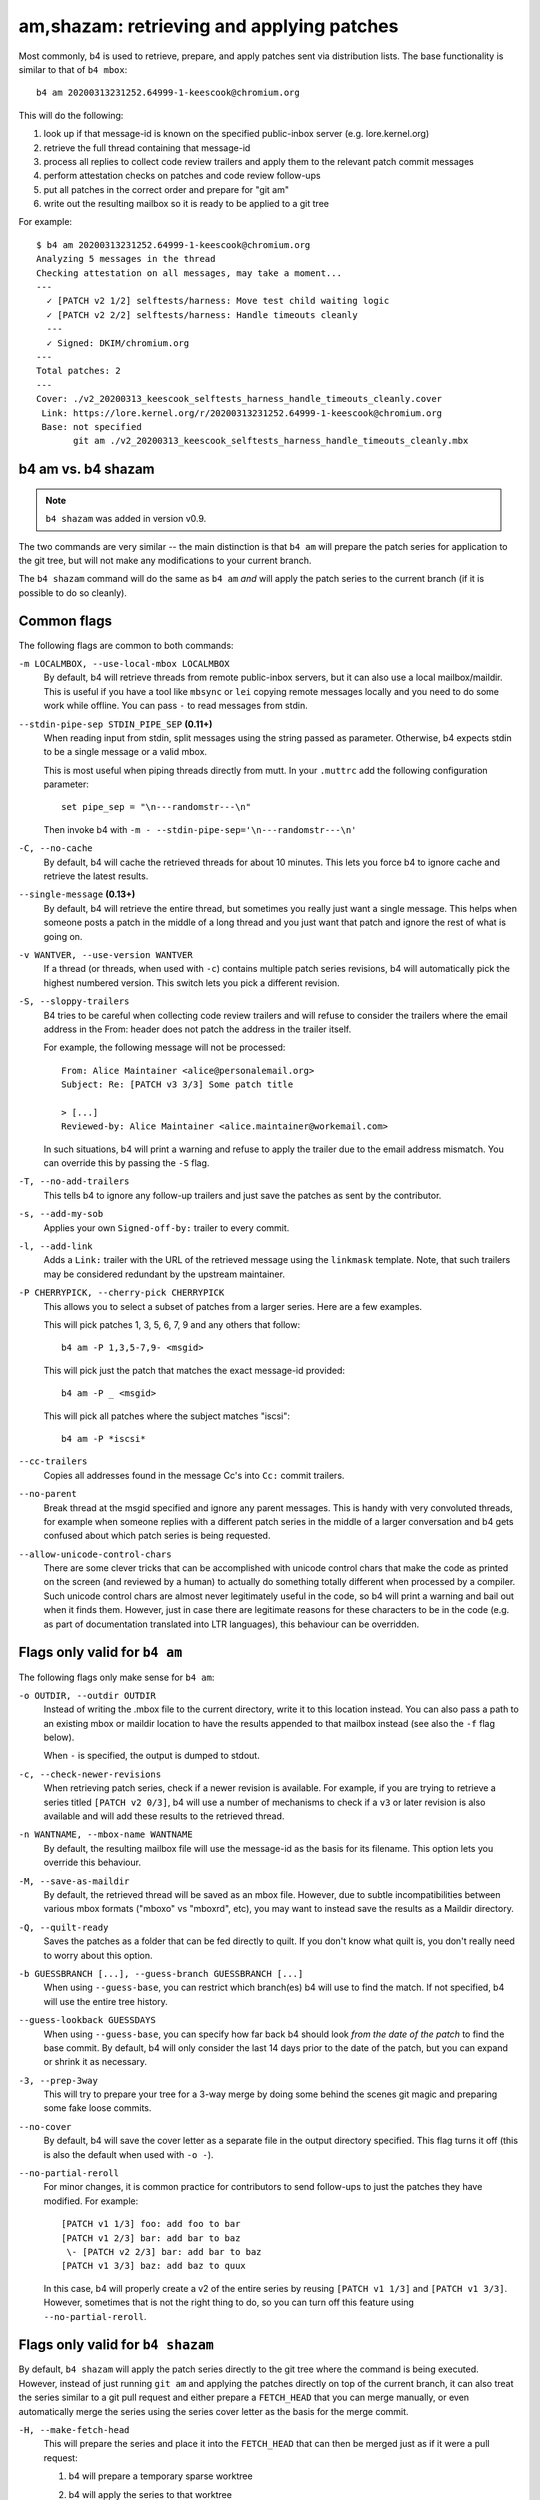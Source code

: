 am,shazam: retrieving and applying patches
==========================================
Most commonly, b4 is used to retrieve, prepare, and apply patches sent
via distribution lists. The base functionality is similar to that of
``b4 mbox``::

    b4 am 20200313231252.64999-1-keescook@chromium.org

This will do the following:

1. look up if that message-id is known on the specified public-inbox
   server (e.g. lore.kernel.org)
2. retrieve the full thread containing that message-id
3. process all replies to collect code review trailers and apply them to
   the relevant patch commit messages
4. perform attestation checks on patches and code review follow-ups
5. put all patches in the correct order and prepare for "git am"
6. write out the resulting mailbox so it is ready to be applied to a git
   tree

For example::

    $ b4 am 20200313231252.64999-1-keescook@chromium.org
    Analyzing 5 messages in the thread
    Checking attestation on all messages, may take a moment...
    ---
      ✓ [PATCH v2 1/2] selftests/harness: Move test child waiting logic
      ✓ [PATCH v2 2/2] selftests/harness: Handle timeouts cleanly
      ---
      ✓ Signed: DKIM/chromium.org
    ---
    Total patches: 2
    ---
    Cover: ./v2_20200313_keescook_selftests_harness_handle_timeouts_cleanly.cover
     Link: https://lore.kernel.org/r/20200313231252.64999-1-keescook@chromium.org
     Base: not specified
           git am ./v2_20200313_keescook_selftests_harness_handle_timeouts_cleanly.mbx


b4 am vs. b4 shazam
-------------------
.. note::

   ``b4 shazam`` was added in version v0.9.

The two commands are very similar -- the main distinction is that ``b4
am`` will prepare the patch series for application to the git tree, but
will not make any modifications to your current branch.

The ``b4 shazam`` command will do the same as ``b4 am`` *and* will apply
the patch series to the current branch (if it is possible to do so
cleanly).

Common flags
------------
The following flags are common to both commands:

``-m LOCALMBOX, --use-local-mbox LOCALMBOX``
  By default, b4 will retrieve threads from remote public-inbox servers,
  but it can also use a local mailbox/maildir. This is useful if you
  have a tool like ``mbsync`` or ``lei`` copying remote messages locally
  and you need to do some work while offline. You can pass ``-`` to read
  messages from stdin.

``--stdin-pipe-sep STDIN_PIPE_SEP`` **(0.11+)**
  When reading input from stdin, split messages using the string passed
  as parameter. Otherwise, b4 expects stdin to be a single message or a
  valid mbox.

  This is most useful when piping threads directly from mutt. In your
  ``.muttrc`` add the following configuration parameter::

      set pipe_sep = "\n---randomstr---\n"

  Then invoke b4 with ``-m - --stdin-pipe-sep='\n---randomstr---\n'``

``-C, --no-cache``
  By default, b4 will cache the retrieved threads for about 10 minutes.
  This lets you force b4 to ignore cache and retrieve the latest
  results.

``--single-message`` **(0.13+)**
  By default, b4 will retrieve the entire thread, but sometimes you
  really just want a single message. This helps when someone posts a
  patch in the middle of a long thread and you just want that patch and
  ignore the rest of what is going on.

``-v WANTVER, --use-version WANTVER``
  If a thread (or threads, when used with ``-c``) contains multiple
  patch series revisions, b4 will automatically pick the highest
  numbered version. This switch lets you pick a different revision.

``-S, --sloppy-trailers``
  B4 tries to be careful when collecting code review trailers and will
  refuse to consider the trailers where the email address in the From:
  header does not patch the address in the trailer itself.

  For example, the following message will not be processed::

      From: Alice Maintainer <alice@personalemail.org>
      Subject: Re: [PATCH v3 3/3] Some patch title

      > [...]
      Reviewed-by: Alice Maintainer <alice.maintainer@workemail.com>

  In such situations, b4 will print a warning and refuse to apply the
  trailer due to the email address mismatch. You can override this by
  passing the ``-S`` flag.

``-T, --no-add-trailers``
  This tells b4 to ignore any follow-up trailers and just save the
  patches as sent by the contributor.

``-s, --add-my-sob``
  Applies your own ``Signed-off-by:`` trailer to every commit.

``-l, --add-link``
  Adds a ``Link:`` trailer with the URL of the retrieved message using
  the ``linkmask`` template. Note, that such trailers may be considered
  redundant by the upstream maintainer.

``-P CHERRYPICK, --cherry-pick CHERRYPICK``
  This allows you to select a subset of patches from a larger series.
  Here are a few examples.

  This will pick patches 1, 3, 5, 6, 7, 9 and any others that follow::

      b4 am -P 1,3,5-7,9- <msgid>

  This will pick just the patch that matches the exact message-id
  provided::

      b4 am -P _ <msgid>

  This will pick all patches where the subject matches "iscsi"::

      b4 am -P *iscsi*

``--cc-trailers``
  Copies all addresses found in the message Cc's into ``Cc:`` commit
  trailers.

``--no-parent``
  Break thread at the msgid specified and ignore any parent messages.
  This is handy with very convoluted threads, for example when someone
  replies with a different patch series in the middle of a larger
  conversation and b4 gets confused about which patch series is being
  requested.

``--allow-unicode-control-chars``
  There are some clever tricks that can be accomplished with unicode
  control chars that make the code as printed on the screen (and
  reviewed by a human) to actually do something totally different when
  processed by a compiler. Such unicode control chars are almost never
  legitimately useful in the code, so b4 will print a warning and bail
  out when it finds them. However, just in case there are legitimate
  reasons for these characters to be in the code (e.g. as part of
  documentation translated into LTR languages), this behaviour can be
  overridden.

Flags only valid for ``b4 am``
------------------------------
The following flags only make sense for ``b4 am``:

``-o OUTDIR, --outdir OUTDIR``
  Instead of writing the .mbox file to the current directory, write it
  to this location instead. You can also pass a path to an existing
  mbox or maildir location to have the results appended to that mailbox
  instead (see also the ``-f`` flag below).

  When ``-`` is specified, the output is dumped to stdout.

``-c, --check-newer-revisions``
  When retrieving patch series, check if a newer revision is available.
  For example, if you are trying to retrieve a series titled ``[PATCH v2
  0/3]``, b4 will use a number of mechanisms to check if a ``v3`` or
  later revision is also available and will add these results to the
  retrieved thread.

``-n WANTNAME, --mbox-name WANTNAME``
  By default, the resulting mailbox file will use the message-id as the
  basis for its filename. This option lets you override this behaviour.

``-M, --save-as-maildir``
  By default, the retrieved thread will be saved as an mbox file.
  However, due to subtle incompatibilities between various mbox formats
  ("mboxo" vs "mboxrd", etc), you may want to instead save the results
  as a Maildir directory.

``-Q, --quilt-ready``
  Saves the patches as a folder that can be fed directly to quilt. If
  you don't know what quilt is, you don't really need to worry about
  this option.

``-b GUESSBRANCH [...], --guess-branch GUESSBRANCH [...]``
  When using ``--guess-base``, you can restrict which branch(es) b4 will
  use to find the match. If not specified, b4 will use the entire tree
  history.

``--guess-lookback GUESSDAYS``
  When using ``--guess-base``, you can specify how far back b4 should
  look *from the date of the patch* to find the base commit. By default,
  b4 will only consider the last 14 days prior to the date of the patch,
  but you can expand or shrink it as necessary.

``-3, --prep-3way``
  This will try to prepare your tree for a 3-way merge by doing some
  behind the scenes git magic and preparing some fake loose commits.

``--no-cover``
  By default, b4 will save the cover letter as a separate file in the
  output directory specified. This flag turns it off (this is also the
  default when used with ``-o -``).

``--no-partial-reroll``
  For minor changes, it is common practice for contributors to send
  follow-ups to just the patches they have modified. For example::

      [PATCH v1 1/3] foo: add foo to bar
      [PATCH v1 2/3] bar: add bar to baz
       \- [PATCH v2 2/3] bar: add bar to baz
      [PATCH v1 3/3] baz: add baz to quux

  In this case, b4 will properly create a v2 of the entire series by
  reusing ``[PATCH v1 1/3]`` and ``[PATCH v1 3/3]``. However, sometimes
  that is not the right thing to do, so you can turn off this feature
  using ``--no-partial-reroll``.


Flags only valid for ``b4 shazam``
----------------------------------
By default, ``b4 shazam`` will apply the patch series directly to the
git tree where the command is being executed. However, instead of
just running ``git am`` and applying the patches directly on top of the
current branch, it can also treat the series similar to a git pull
request and either prepare a ``FETCH_HEAD`` that you can merge manually,
or even automatically merge the series using the series cover letter as
the basis for the merge commit.

``-H, --make-fetch-head``
  This will prepare the series and place it into the ``FETCH_HEAD`` that
  can then be merged just as if it were a pull request:

  1. b4 will prepare a temporary sparse worktree
  2. b4 will apply the series to that worktree
  3. if ``git am`` completed successfully, b4 will fetch that tree into
     your current tree's ``FETCH_HEAD`` (and get rid of the temporary
     tree)
  4. b4 will place the cover letter into ``.git/b4-cover``
  5. b4 will offer the command you can run to merge the change into your
     current branch, e.g.::

         git merge --no-ff -F .git/b4-cover --edit FETCH_HEAD --signoff

  Generally, this command is also a good test for "will this patch
  series apply cleanly to my tree." You can perform any actions with the
  ``FETCH_HEAD`` as you normally would, e.g. run ``git diff``, make a
  new branch out of it using ``git checkout``, etc.

``-M, --merge``
  Exactly the same as ``--make-fetch-head``, but will actually execute
  the suggested ``git merge`` command.

Please also see the :ref:`shazam_settings` section for some
configuration file options that affect some of ``b4 shazam`` behaviour.
